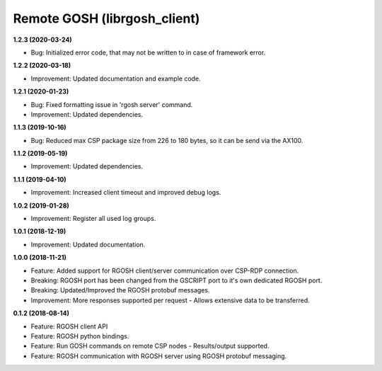 Remote GOSH (librgosh_client)
=============================

**1.2.3 (2020-03-24)**

- Bug: Initialized error code, that may not be written to in case of framework error.

**1.2.2 (2020-03-18)**

- Improvement: Updated documentation and example code.

**1.2.1 (2020-01-23)**

- Bug: Fixed formatting issue in 'rgosh server' command.
- Improvement: Updated dependencies.

**1.1.3 (2019-10-16)**

- Bug: Reduced max CSP package size from 226 to 180 bytes, so it can be send via the AX100.

**1.1.2 (2019-05-19)**

- Improvement: Updated dependencies.

**1.1.1 (2019-04-10)**

- Improvement: Increased client timeout and improved debug logs.

**1.0.2 (2019-01-28)**

- Improvement: Register all used log groups.

**1.0.1 (2018-12-19)**

- Improvement: Updated documentation.

**1.0.0 (2018-11-21)**

- Feature: Added support for RGOSH client/server communication over CSP-RDP connection.
- Breaking: RGOSH port has been changed from the GSCRIPT port to it's own dedicated RGOSH port.
- Breaking: Updated/Improved the RGOSH protobuf messages.
- Improvement: More responses supported per request - Allows extensive data to be transferred.

**0.1.2 (2018-08-14)**

- Feature: RGOSH client API
- Feature: RGOSH python bindings.
- Feature: Run GOSH commands on remote CSP nodes - Results/output supported. 
- Feature: RGOSH communication with RGOSH server using RGOSH protobuf messaging.
